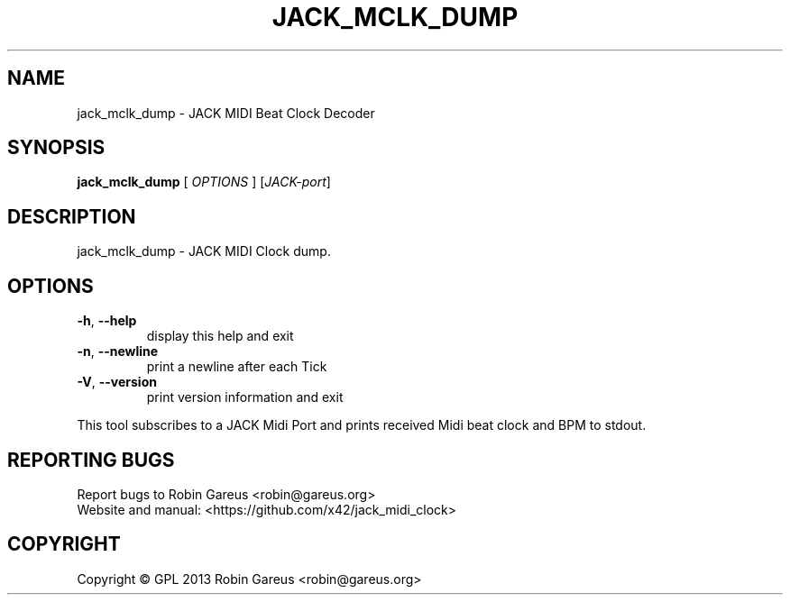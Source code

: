 .\" DO NOT MODIFY THIS FILE!  It was generated by help2man 1.40.4.
.TH JACK_MCLK_DUMP "1" "May 2013" "jack_mclk_dump version 0.3.0" "User Commands"
.SH NAME
jack_mclk_dump \- JACK MIDI Beat Clock Decoder
.SH SYNOPSIS
.B jack_mclk_dump
[ \fIOPTIONS \fR] [\fIJACK-port\fR]
.SH DESCRIPTION
jack_mclk_dump \- JACK MIDI Clock dump.
.SH OPTIONS
.TP
\fB\-h\fR, \fB\-\-help\fR
display this help and exit
.TP
\fB\-n\fR, \fB\-\-newline\fR
print a newline after each Tick
.TP
\fB\-V\fR, \fB\-\-version\fR
print version information and exit
.PP
This tool subscribes to a JACK Midi Port and prints received Midi
beat clock and BPM to stdout.
.SH "REPORTING BUGS"
Report bugs to Robin Gareus <robin@gareus.org>
.br
Website and manual: <https://github.com/x42/jack_midi_clock>
.SH COPYRIGHT
Copyright \(co GPL 2013 Robin Gareus <robin@gareus.org>
